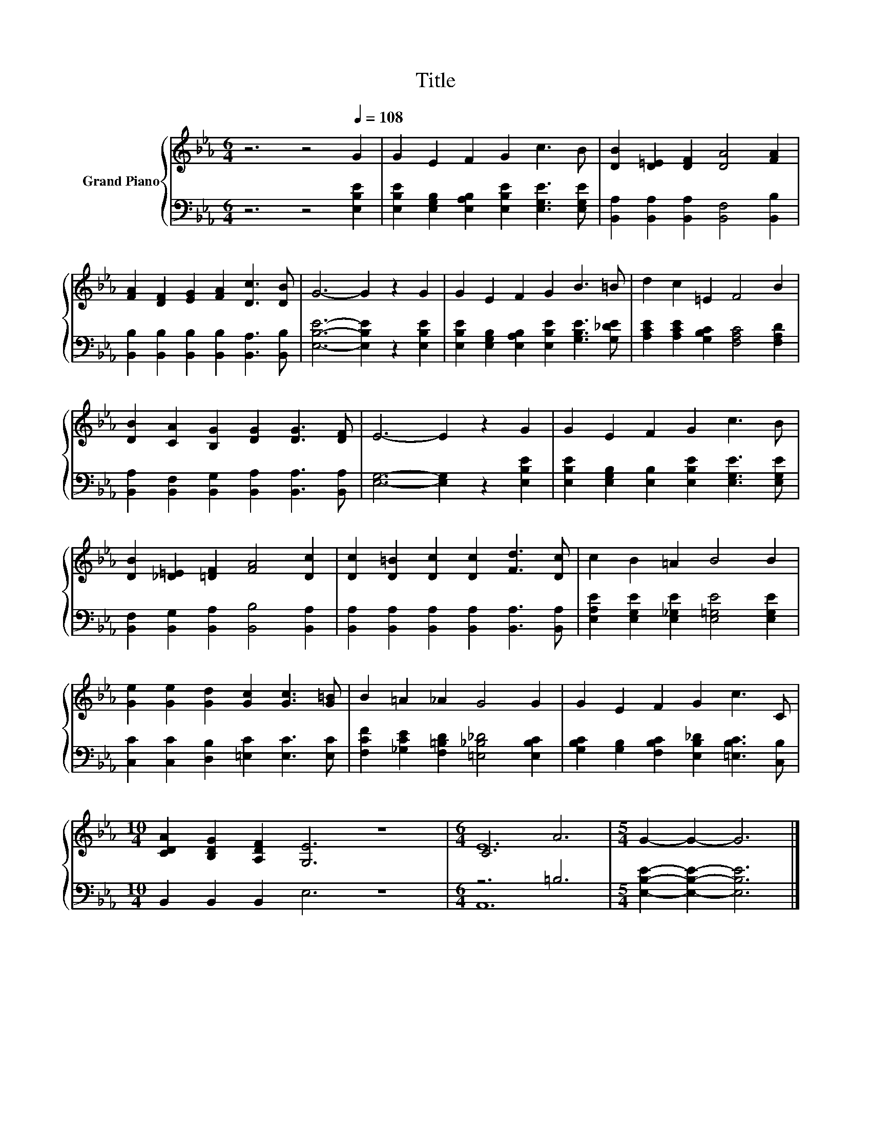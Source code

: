 X:1
T:Title
%%score { ( 1 3 ) | ( 2 4 ) }
L:1/8
M:6/4
K:Eb
V:1 treble nm="Grand Piano"
V:3 treble 
V:2 bass 
V:4 bass 
V:1
 z6 z4[Q:1/4=108] G2 | G2 E2 F2 G2 c3 B | [DB]2 [D=E]2 [DF]2 [DA]4 [FA]2 | %3
 [FA]2 [DF]2 [EG]2 [FA]2 [Dc]3 [DB] | G6- G2 z2 G2 | G2 E2 F2 G2 B3 =B | d2 c2 =E2 F4 B2 | %7
 [DB]2 [CA]2 [B,G]2 [DG]2 [DG]3 [DF] | E6- E2 z2 G2 | G2 E2 F2 G2 c3 B | %10
 [DB]2 [_D=E]2 [=DF]2 [FA]4 [Dc]2 | [Dc]2 [D=B]2 [Dc]2 [Dc]2 [Fd]3 [Dc] | c2 B2 =A2 B4 B2 | %13
 [Ge]2 [Ge]2 [Gd]2 [Gc]2 [Gc]3 [G=B] | B2 =A2 _A2 G4 G2 | G2 E2 F2 G2 c3 C | %16
[M:10/4] [CDA]2 [B,DG]2 [A,DF]2 [G,E]6 z8 |[M:6/4] C6 A6 |[M:5/4] G2- G2- G6 |] %19
V:2
 z6 z4 [E,B,E]2 | [E,B,E]2 [E,G,B,]2 [E,A,B,]2 [E,B,E]2 [E,G,E]3 [E,G,E] | %2
 [B,,A,]2 [B,,A,]2 [B,,A,]2 [B,,F,]4 [B,,B,]2 | %3
 [B,,B,]2 [B,,B,]2 [B,,B,]2 [B,,B,]2 [B,,A,]3 [B,,B,] | [E,B,E]6- [E,B,E]2 z2 [E,B,E]2 | %5
 [E,B,E]2 [E,G,B,]2 [E,A,B,]2 [E,B,E]2 [G,B,E]3 [G,_DE] | %6
 [A,CE]2 [A,CE]2 [G,B,C]2 [F,A,C]4 [F,A,D]2 | %7
 [B,,A,]2 [B,,F,]2 [B,,G,]2 [B,,A,]2 [B,,A,]3 [B,,A,] | [E,G,]6- [E,G,]2 z2 [E,B,E]2 | %9
 [E,B,E]2 [E,G,B,]2 [E,B,]2 [E,B,E]2 [E,G,E]3 [E,G,E] | %10
 [B,,F,]2 [B,,G,]2 [B,,A,]2 [B,,B,]4 [B,,A,]2 | %11
 [B,,A,]2 [B,,A,]2 [B,,A,]2 [B,,A,]2 [B,,A,]3 [B,,A,] | %12
 [E,A,E]2 [E,G,E]2 [E,_G,E]2 [E,=G,E]4 [E,G,E]2 | [C,C]2 [C,C]2 [D,B,]2 [=E,C]2 [E,C]3 [E,C] | %14
 [F,CF]2 [_G,CE]2 [F,=B,D]2 [=E,_B,_D]4 [E,B,C]2 | %15
 [G,B,C]2 [G,B,]2 [F,B,C]2 [E,B,_D]2 [=E,B,C]3 [C,B,] |[M:10/4] B,,2 B,,2 B,,2 E,6 z8 | %17
[M:6/4] z6 =B,6 |[M:5/4] [E,B,E]2- [E,B,E]2- [E,B,E]6 |] %19
V:3
 x12 | x12 | x12 | x12 | x12 | x12 | x12 | x12 | x12 | x12 | x12 | x12 | x12 | x12 | x12 | x12 | %16
[M:10/4] x20 |[M:6/4] E12 |[M:5/4] x10 |] %19
V:4
 x12 | x12 | x12 | x12 | x12 | x12 | x12 | x12 | x12 | x12 | x12 | x12 | x12 | x12 | x12 | x12 | %16
[M:10/4] x20 |[M:6/4] A,,12 |[M:5/4] x10 |] %19


